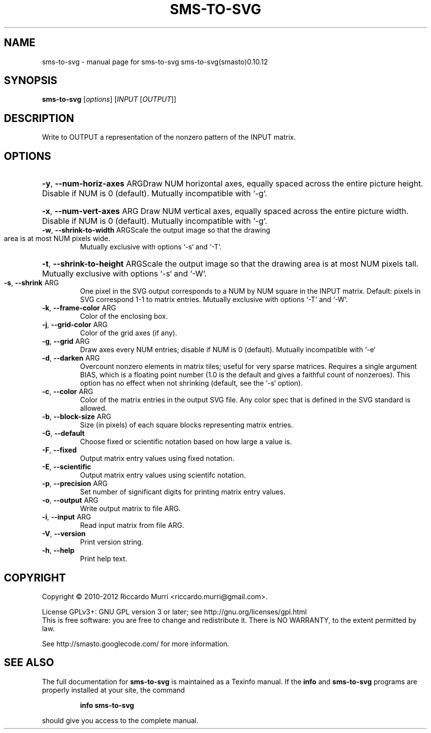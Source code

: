 .\" DO NOT MODIFY THIS FILE!  It was generated by help2man 1.41.1.
.TH SMS-TO-SVG "1" "October 2013" "sms-to-svg sms-to-svg(smasto)0.10.12" "User Commands"
.SH NAME
sms-to-svg \- manual page for sms-to-svg sms-to-svg(smasto)0.10.12
.SH SYNOPSIS
.B sms-to-svg
[\fIoptions\fR] [\fIINPUT \fR[\fIOUTPUT\fR]]
.SH DESCRIPTION
Write to OUTPUT a representation of the nonzero pattern of the INPUT matrix.
.SH OPTIONS
.HP
\fB\-y\fR, \fB\-\-num\-horiz\-axes\fR ARGDraw NUM horizontal axes, equally spaced across the entire picture height. Disable if NUM is 0 (default). Mutually incompatible with `\-g`.
.HP
\fB\-x\fR, \fB\-\-num\-vert\-axes\fR ARG Draw NUM vertical axes, equally spaced across the entire picture width. Disable if NUM is 0 (default). Mutually incompatible with `\-g`.
.TP
\fB\-w\fR, \fB\-\-shrink\-to\-width\fR ARGScale the output image so that the drawing area is at most NUM pixels wide.
Mutually exclusive with options `\-s` and `\-T`.
.HP
\fB\-t\fR, \fB\-\-shrink\-to\-height\fR ARGScale the output image so that the drawing area is at most NUM pixels tall. Mutually exclusive with options `\-s` and `\-W`.
.TP
\fB\-s\fR, \fB\-\-shrink\fR ARG
One pixel in the SVG output corresponds to a NUM by NUM square in the INPUT matrix. Default: pixels in SVG correspond 1\-1 to matrix entries.  Mutually exclusive with options `\-T` and `\-W`.
.TP
\fB\-k\fR, \fB\-\-frame\-color\fR ARG
Color of the enclosing box.
.TP
\fB\-j\fR, \fB\-\-grid\-color\fR ARG
Color of the grid axes (if any).
.TP
\fB\-g\fR, \fB\-\-grid\fR ARG
Draw axes every NUM entries; disable if NUM is 0 (default). Mutually incompatible with `\-e`
.TP
\fB\-d\fR, \fB\-\-darken\fR ARG
Overcount nonzero elements in matrix tiles; useful for very sparse matrices.  Requires a single argument BIAS, which is a floating point number (1.0 is the default and gives a faithful count of nonzeroes). This option has no effect when not shrinking (default, see the `\-s` option).
.TP
\fB\-c\fR, \fB\-\-color\fR ARG
Color of the matrix entries in the output SVG file. Any color spec that is defined in the SVG standard is allowed.
.TP
\fB\-b\fR, \fB\-\-block\-size\fR ARG
Size (in pixels) of each square blocks representing matrix entries.
.TP
\fB\-G\fR, \fB\-\-default\fR
Choose fixed or scientific notation based on how large a value is.
.TP
\fB\-F\fR, \fB\-\-fixed\fR
Output matrix entry values using fixed notation.
.TP
\fB\-E\fR, \fB\-\-scientific\fR
Output matrix entry values using scientifc notation.
.TP
\fB\-p\fR, \fB\-\-precision\fR ARG
Set number of significant digits for printing matrix entry values.
.TP
\fB\-o\fR, \fB\-\-output\fR ARG
Write output matrix to file ARG.
.TP
\fB\-i\fR, \fB\-\-input\fR ARG
Read input matrix from file ARG.
.TP
\fB\-V\fR, \fB\-\-version\fR
Print version string.
.TP
\fB\-h\fR, \fB\-\-help\fR
Print help text.
.SH COPYRIGHT
Copyright \(co 2010\-2012 Riccardo Murri <riccardo.murri@gmail.com>.
.PP
License GPLv3+: GNU GPL version 3 or later; see http://gnu.org/licenses/gpl.html
.br
This is free software: you are free to change and redistribute it.
There is NO WARRANTY, to the extent permitted by law.
.PP
See http://smasto.googlecode.com/ for more information.
.SH "SEE ALSO"
The full documentation for
.B sms-to-svg
is maintained as a Texinfo manual.  If the
.B info
and
.B sms-to-svg
programs are properly installed at your site, the command
.IP
.B info sms-to-svg
.PP
should give you access to the complete manual.
